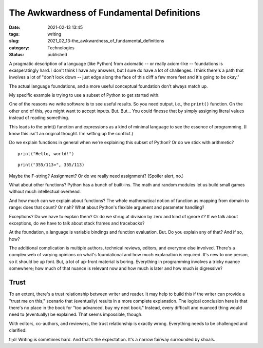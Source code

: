 The Awkwardness of Fundamental Definitions
==========================================

:date: 2021-02-13 13:45
:tags: writing
:slug: 2021_02_13-the_awkwardness_of_fundamental_definitions
:category: Technologies
:status: published

A pragmatic description of a language (like Python) from axiomatic -- or
really axiom-like -- foundations is exasperatingly hard. I don't think I
have any answers, but I sure do have a lot of challenges. I think
there's a path that involves a lot of "don't look down -- just edge
along the face of this cliff a few more feet and it's going to be okay."

The actual language foundations, and a more useful conceptual foundation
don't always match up.

My specific example is trying to use a subset of Python to get started
with.

One of the reasons we write software is to see useful results. So you
need output, i.e., the ``print()`` function. On the other end of this,
you might want to accept inputs. But. But... You could finesse that by
simply assigning literal values instead of reading something.

This leads to the print() function and expressions as a kind of minimal
language to see the essence of programming. (I know this isn't an
original thought. I'm setting up the conflict.)

Do we explain functions in general when we're explaining this subset of
Python? Or do we stick with arithmetic?

::

   print("Hello, world!")

::

   print("355/113=", 355/113)

Maybe the F-string?  Assignment? Or do we really need assignment?
(Spoiler alert, no.)

What about other functions? Python has a bunch of built-ins. The math
and random modules let us build small games without much intellectual
overhead.

And how much can we explain about functions? The whole mathematical
notion of function as mapping from domain to range: does that count? Or
nah? What about Python's flexible argument and parameter handling?

Exceptions? Do we have to explain them? Or do we shrug at division by
zero and kind of ignore it? If we talk about exceptions, do we have to
talk about stack frames and tracebacks?

At the foundation, a language is variable bindings and function
evaluation. But. Do you explain any of that? And if so, how?

The additional complication is multiple authors, technical reviews,
editors, and everyone else involved. There's a complex web of varying
opinions on what's foundational and how much explanation is required.
It's new to one person, so it should be up font. But, a lot of up-front
material is boring. Everything in programming involves a tricky nuance
somewhere; how much of that nuance is relevant now and how much is later
and how much is digressive?

Trust
-----

To an extent, there's a trust relationship between writer and reader. It
may help to build this if the writer can provide a "trust me on this,"
scenario that (eventually) results in a more complete explanation. The
logical conclusion here is that there's no place in the book for "too
advanced, buy my next book." Instead, every difficult and nuanced thing
would need to (eventually) be explained. That seems impossible, though.

With editors, co-authors, and reviewers, the trust relationship is
exactly wrong. Everything needs to be challenged and clarified.

tl;dr Writing is sometimes hard. And that's the expectation. It's a
narrow fairway surrounded by shoals.





